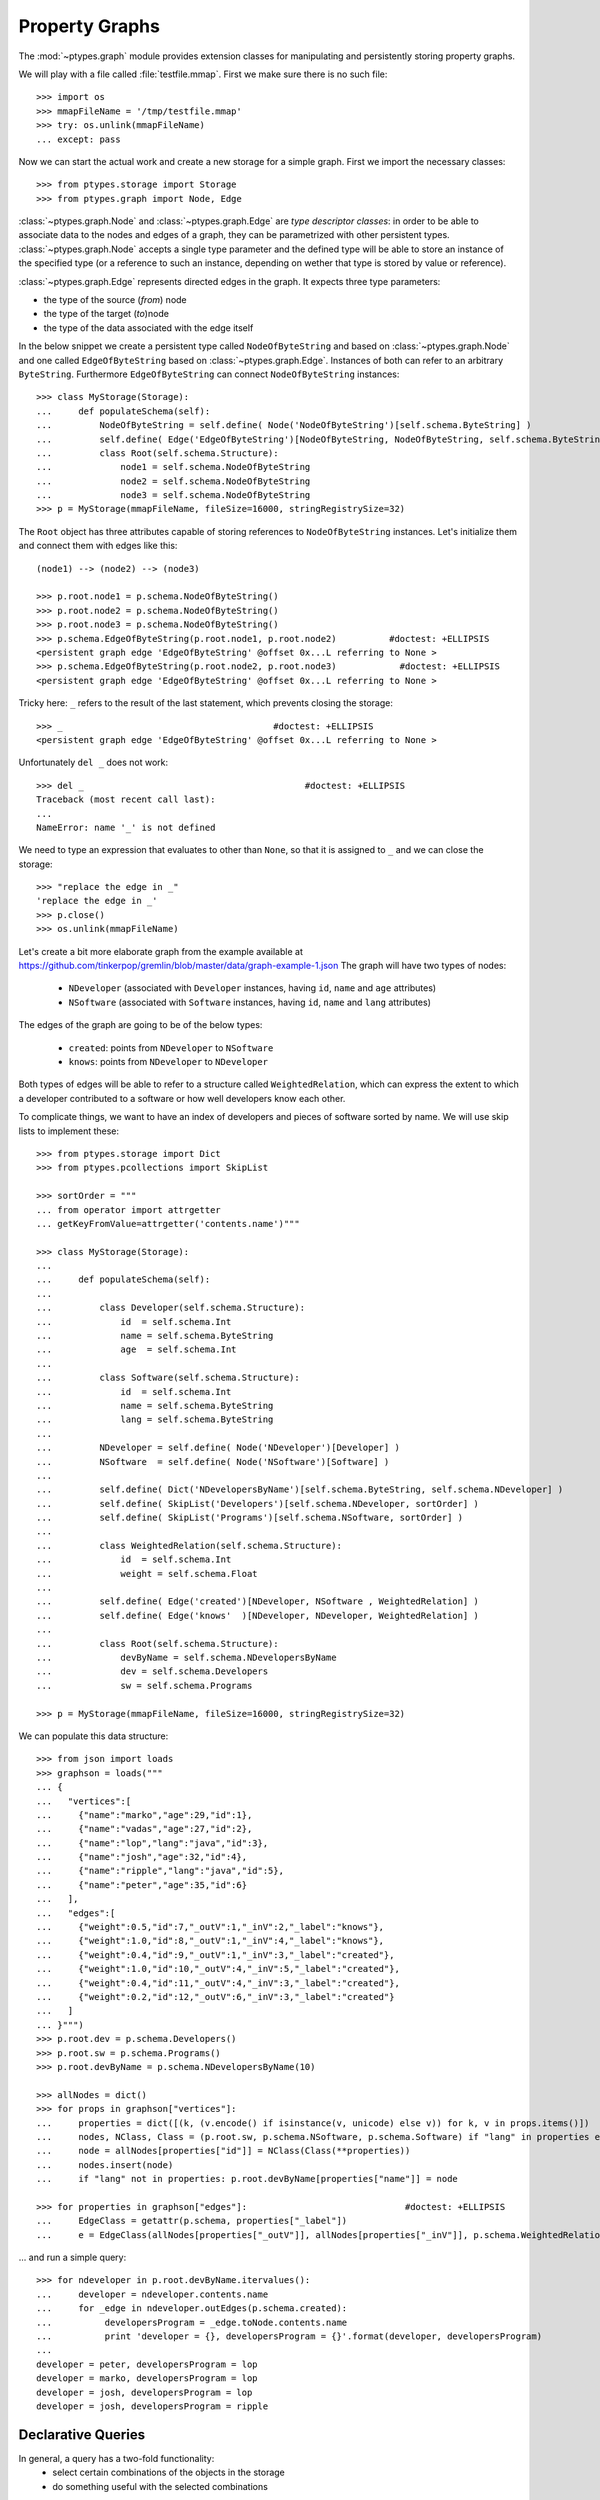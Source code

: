 ===============
Property Graphs
===============


The :mod:`~ptypes.graph` module provides extension classes for manipulating and
persistently storing property graphs.

We will play with a file called :file:`testfile.mmap`.
First we make sure there is no such file::

      >>> import os
      >>> mmapFileName = '/tmp/testfile.mmap'
      >>> try: os.unlink(mmapFileName)
      ... except: pass

Now we can start the actual work and create a new storage for a simple graph.
First we import the necessary classes::

      >>> from ptypes.storage import Storage
      >>> from ptypes.graph import Node, Edge

:class:`~ptypes.graph.Node` and :class:`~ptypes.graph.Edge` are *type
descriptor classes*: in order to be able to associate data to the nodes and
edges of a graph, they can be parametrized with other persistent types.
:class:`~ptypes.graph.Node` accepts a single type parameter and the defined
type will be able to store an instance of the specified type (or a reference to
such an instance, depending on wether that type is stored by value or
reference).

:class:`~ptypes.graph.Edge` represents directed edges in the graph.
It expects three type parameters:

* the type of the source (*from*) node
* the type of the target (*to*)node
* the type of the data associated with the edge itself

In the below snippet we create a persistent type called ``NodeOfByteString`` and
based on :class:`~ptypes.graph.Node` and one called ``EdgeOfByteString`` based on
:class:`~ptypes.graph.Edge`.
Instances of both can refer to an arbitrary ``ByteString``.
Furthermore ``EdgeOfByteString`` can connect ``NodeOfByteString`` instances::

      >>> class MyStorage(Storage):
      ...     def populateSchema(self):
      ...         NodeOfByteString = self.define( Node('NodeOfByteString')[self.schema.ByteString] )
      ...         self.define( Edge('EdgeOfByteString')[NodeOfByteString, NodeOfByteString, self.schema.ByteString, ] )
      ...         class Root(self.schema.Structure):
      ...             node1 = self.schema.NodeOfByteString
      ...             node2 = self.schema.NodeOfByteString
      ...             node3 = self.schema.NodeOfByteString
      >>> p = MyStorage(mmapFileName, fileSize=16000, stringRegistrySize=32)
 
The ``Root`` object has three attributes capable of storing references to ``NodeOfByteString``
instances. Let's initialize them and connect them with edges like this::

      (node1) --> (node2) --> (node3)

      >>> p.root.node1 = p.schema.NodeOfByteString()
      >>> p.root.node2 = p.schema.NodeOfByteString()
      >>> p.root.node3 = p.schema.NodeOfByteString()
      >>> p.schema.EdgeOfByteString(p.root.node1, p.root.node2)          #doctest: +ELLIPSIS
      <persistent graph edge 'EdgeOfByteString' @offset 0x...L referring to None >
      >>> p.schema.EdgeOfByteString(p.root.node2, p.root.node3)            #doctest: +ELLIPSIS
      <persistent graph edge 'EdgeOfByteString' @offset 0x...L referring to None >

Tricky here: ``_`` refers to the result of the last statement, which prevents
closing the storage::

      >>> _                                        #doctest: +ELLIPSIS
      <persistent graph edge 'EdgeOfByteString' @offset 0x...L referring to None >

Unfortunately ``del _`` does not work::

      >>> del _                                          #doctest: +ELLIPSIS
      Traceback (most recent call last):
      ...
      NameError: name '_' is not defined

We need to type an expression that evaluates to other than ``None``,
so that it is assigned to ``_`` and we can close the storage::

      >>> "replace the edge in _"
      'replace the edge in _'
      >>> p.close()
      >>> os.unlink(mmapFileName)

Let's create a bit more elaborate graph from the example available at
https://github.com/tinkerpop/gremlin/blob/master/data/graph-example-1.json
The graph will have two types of nodes:

   * ``NDeveloper`` (associated with ``Developer`` instances, having ``id``, ``name`` and ``age`` attributes)
   * ``NSoftware`` (associated with ``Software`` instances, having ``id``, ``name`` and ``lang`` attributes)

The edges of the graph are going to be of the below types:

   * ``created``: points from ``NDeveloper`` to ``NSoftware``
   * ``knows``: points from ``NDeveloper`` to ``NDeveloper`` 

Both types of edges will be able to refer to a structure called ``WeightedRelation``,
which can express the extent to which a developer contributed to a software or
how well developers know each other.

To complicate things, we want to have an index of developers and pieces of
software sorted by name. We will use skip lists to implement these::

      >>> from ptypes.storage import Dict
      >>> from ptypes.pcollections import SkipList

      >>> sortOrder = """
      ... from operator import attrgetter
      ... getKeyFromValue=attrgetter('contents.name')"""

      >>> class MyStorage(Storage):
      ...
      ...     def populateSchema(self):
      ...
      ...         class Developer(self.schema.Structure):
      ...             id  = self.schema.Int
      ...             name = self.schema.ByteString
      ...             age  = self.schema.Int
      ...
      ...         class Software(self.schema.Structure):
      ...             id  = self.schema.Int
      ...             name = self.schema.ByteString
      ...             lang = self.schema.ByteString
      ...
      ...         NDeveloper = self.define( Node('NDeveloper')[Developer] )
      ...         NSoftware  = self.define( Node('NSoftware')[Software] )
      ...
      ...         self.define( Dict('NDevelopersByName')[self.schema.ByteString, self.schema.NDeveloper] )
      ...         self.define( SkipList('Developers')[self.schema.NDeveloper, sortOrder] )
      ...         self.define( SkipList('Programs')[self.schema.NSoftware, sortOrder] )
      ...
      ...         class WeightedRelation(self.schema.Structure):
      ...             id  = self.schema.Int
      ...             weight = self.schema.Float
      ...
      ...         self.define( Edge('created')[NDeveloper, NSoftware , WeightedRelation] )
      ...         self.define( Edge('knows'  )[NDeveloper, NDeveloper, WeightedRelation] )
      ...
      ...         class Root(self.schema.Structure):
      ...             devByName = self.schema.NDevelopersByName
      ...             dev = self.schema.Developers
      ...             sw = self.schema.Programs

      >>> p = MyStorage(mmapFileName, fileSize=16000, stringRegistrySize=32)

We can populate this data structure::

      >>> from json import loads
      >>> graphson = loads("""
      ... {
      ...   "vertices":[
      ...     {"name":"marko","age":29,"id":1},
      ...     {"name":"vadas","age":27,"id":2},
      ...     {"name":"lop","lang":"java","id":3},
      ...     {"name":"josh","age":32,"id":4},
      ...     {"name":"ripple","lang":"java","id":5},
      ...     {"name":"peter","age":35,"id":6}
      ...   ],
      ...   "edges":[
      ...     {"weight":0.5,"id":7,"_outV":1,"_inV":2,"_label":"knows"},
      ...     {"weight":1.0,"id":8,"_outV":1,"_inV":4,"_label":"knows"},
      ...     {"weight":0.4,"id":9,"_outV":1,"_inV":3,"_label":"created"},
      ...     {"weight":1.0,"id":10,"_outV":4,"_inV":5,"_label":"created"},
      ...     {"weight":0.4,"id":11,"_outV":4,"_inV":3,"_label":"created"},
      ...     {"weight":0.2,"id":12,"_outV":6,"_inV":3,"_label":"created"}
      ...   ]
      ... }""")
      >>> p.root.dev = p.schema.Developers()
      >>> p.root.sw = p.schema.Programs()
      >>> p.root.devByName = p.schema.NDevelopersByName(10)

      >>> allNodes = dict()
      >>> for props in graphson["vertices"]:
      ...     properties = dict([(k, (v.encode() if isinstance(v, unicode) else v)) for k, v in props.items()])
      ...     nodes, NClass, Class = (p.root.sw, p.schema.NSoftware, p.schema.Software) if "lang" in properties else (p.root.dev, p.schema.NDeveloper, p.schema.Developer)
      ...     node = allNodes[properties["id"]] = NClass(Class(**properties))
      ...     nodes.insert(node)
      ...     if "lang" not in properties: p.root.devByName[properties["name"]] = node

      >>> for properties in graphson["edges"]:                              #doctest: +ELLIPSIS
      ...     EdgeClass = getattr(p.schema, properties["_label"])
      ...     e = EdgeClass(allNodes[properties["_outV"]], allNodes[properties["_inV"]], p.schema.WeightedRelation(**properties) )

... and run a simple query::

      >>> for ndeveloper in p.root.devByName.itervalues():
      ...     developer = ndeveloper.contents.name
      ...     for _edge in ndeveloper.outEdges(p.schema.created):
      ...          developersProgram = _edge.toNode.contents.name
      ...          print 'developer = {}, developersProgram = {}'.format(developer, developersProgram)
      ...
      developer = peter, developersProgram = lop
      developer = marko, developersProgram = lop
      developer = josh, developersProgram = lop
      developer = josh, developersProgram = ripple

.. _declarative-queries:

Declarative Queries
-------------------

In general, a query has a two-fold functionality:
 * select certain combinations of the objects in the storage
 * do something useful with the selected combinations

Note that in the above example the only "useful" part is the print statement.
The rest is a set of for cycles and object navigation code, which is slow and
looks a bit boilerplate. The developer writing this code is forced to focus on *how*
(by what procedure) to enumerate the tuples of interest instead of concentrating
on *what* needs to be enumerated.

So here is a more efficient (no Python loops) and declarative way of achieving
the same goal::

      >>> from ptypes.query import Query, Each
      >>> from ptypes.graph import FindEdge, NodeAttribute

      >>> class MyQuery(Query):
      ...     _ndeveloper = Each('devByName')
      ...     developer = NodeAttribute(_ndeveloper, "name")
      ...     developersProgram = FindEdge('created'  , fromNode=_ndeveloper).toNode.attribute("name")
      >>> query = MyQuery(p)

      >>> query()
      ==== Results ====
      developer = peter, developersProgram = lop
      developer = marko, developersProgram = lop
      developer = josh, developersProgram = lop
      developer = josh, developersProgram = ripple
      ---- End of results ----

As you see, here the query is represented by a subclass of
:class:`~ptypes.query.Query` (called ``MyQuery``).
In the body of the subclass the query is defined by a set of *binding rules*. These rules
select the combinations of the persistent objects have to be processed by the query.
The actual processing of the combinations happens in the
:meth:`~ptypes.query.Query.processOne()` generator method of the
:class:`~ptypes.query.Query` class, which is invoked for each of the selected
combinations.
The default implementation of :meth:`~ptypes.query.Query.processOne()` prints
the header seen in the example, prints every tuple sent into it and finally
prints the footer.
The method can be overriden in subclasses, but has to remain a generator.

Let's have a closer look at the process of selecting the combinations. The first thing to
note is that some rules refer to other rules. For example, the ``developer`` rule and the  
one created by the :class:`~ptypes.graph.FindEdge` incovation refer to the
``ndeveloper`` rule.
The :attr:`~ptyopes.graph.FindEdge.toNode` attribute of the rule created by
:class:`FindEdge(...) <ptypes.graph.FindEdge>` is a rule referring to the rule
created by :class:`FindEdge(...) <ptyes.graph.FindEdge>`, etc.
The bottom line is that these references represent depenency relationships
among the rules and thus determine a partial ordering that has to be respected
at the time the rules are evaluated. It is an error if such an order does not
exist because of reference cycles.

When the query is executed, a :class:`~ptypes.query.QueryContext` is created.
Each binding rule can select multiple values to be bound to a name in the query
context.
The evaluation of the query starts by requesting a value from the first rule
according to the order and binding it to the name of the rule. Then a value
from the next rule is acquired and bound to its name, then the third, etc.
Each rule may rely on the values in the context bound by previous rules to
compute the values it supplies.
If there are no more rules, then the context is "complete", so it is passed to
the callback method (by default :meth:`~ptypes.query.Query.processOne()`).
After the callback returns or when a rule cannot provide a value, we
"backtrack", i.e. bind a new value from the previous rule to the name of that
rule and try again.
